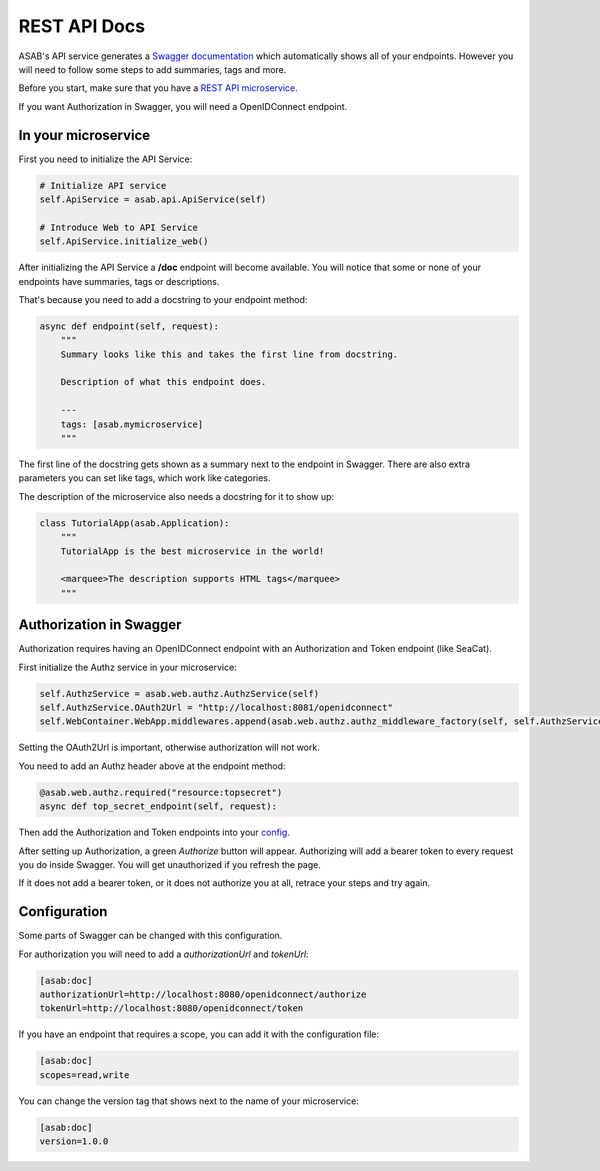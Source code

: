 REST API Docs
==============

ASAB's API service generates a `Swagger documentation <https://swagger.io/specification>`_ which automatically shows all
of your endpoints. However you will need to follow some steps to add summaries, tags and more.

Before you start, make sure that you have a `REST API microservice <https://asab.readthedocs.io/en/latest/tutorial/web/chapter2.html>`_.

If you want Authorization in Swagger, you will need a OpenIDConnect endpoint.

In your microservice
-----------

First you need to initialize the API Service:

.. code-block:: python

    # Initialize API service
    self.ApiService = asab.api.ApiService(self)

    # Introduce Web to API Service
    self.ApiService.initialize_web()

After initializing the API Service a **/doc** endpoint will become available. You will notice
that some or none of your endpoints have summaries, tags or descriptions.

That's because you need to add a docstring to your endpoint method:

.. code-block:: python

    async def endpoint(self, request):
        """
        Summary looks like this and takes the first line from docstring.

        Description of what this endpoint does.

        ---
        tags: [asab.mymicroservice]
        """

The first line of the docstring gets shown as a summary next to the endpoint in Swagger.
There are also extra parameters you can set like tags, which work like categories.

The description of the microservice also needs a docstring for it to show up:

.. code-block:: python

    class TutorialApp(asab.Application):
        """
        TutorialApp is the best microservice in the world!

        <marquee>The description supports HTML tags</marquee>
        """

Authorization in Swagger
-----------
Authorization requires having an OpenIDConnect endpoint with an Authorization and Token endpoint (like SeaCat).

First initialize the Authz service in your microservice:

.. code-block:: python

    self.AuthzService = asab.web.authz.AuthzService(self)
    self.AuthzService.OAuth2Url = "http://localhost:8081/openidconnect"
    self.WebContainer.WebApp.middlewares.append(asab.web.authz.authz_middleware_factory(self, self.AuthzService))

Setting the OAuth2Url is important, otherwise authorization will not work.

You need to add an Authz header above at the endpoint method:

.. code-block:: python

    @asab.web.authz.required("resource:topsecret")
    async def top_secret_endpoint(self, request):

Then add the Authorization and Token endpoints into your `config <#configuration>`_.

After setting up Authorization, a green `Authorize` button will appear. Authorizing will add a bearer token to every
request you do inside Swagger. You will get unauthorized if you refresh the page.

If it does not add a bearer token, or it does not authorize you at all, retrace your steps and try again.

Configuration
-----------
Some parts of Swagger can be changed with this configuration.

For authorization you will need to add a `authorizationUrl` and `tokenUrl`:

.. code-block:: ini

    [asab:doc]
    authorizationUrl=http://localhost:8080/openidconnect/authorize
    tokenUrl=http://localhost:8080/openidconnect/token

If you have an endpoint that requires a scope, you can add it with the configuration file:

.. code-block:: ini

    [asab:doc]
    scopes=read,write

You can change the version tag that shows next to the name of your microservice:

.. code-block:: ini

    [asab:doc]
    version=1.0.0